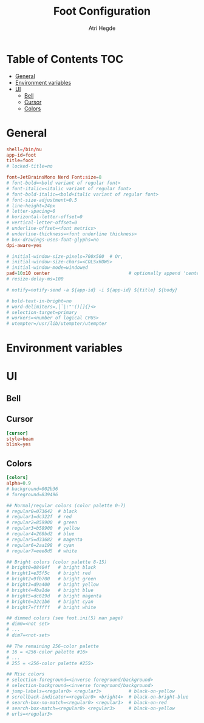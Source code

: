 #+title: Foot Configuration
#+author: Atri Hegde
#+property: header-args :tangle foot.ini
#+auto_tangle: t

* Table of Contents :TOC:
- [[#general][General]]
- [[#environment-variables][Environment variables]]
- [[#ui][UI]]
  - [[#bell][Bell]]
  - [[#cursor][Cursor]]
  - [[#colors][Colors]]

* General

#+begin_src conf
shell=/bin/nu
app-id=foot
title=foot
# locked-title=no

font=JetBrainsMono Nerd Font:size=8
# font-bold=<bold variant of regular font>
# font-italic=<italic variant of regular font>
# font-bold-italic=<bold+italic variant of regular font>
# font-size-adjustment=0.5
# line-height=24px
# letter-spacing=0
# horizontal-letter-offset=0
# vertical-letter-offset=0
# underline-offset=<font metrics>
# underline-thickness=<font underline thickness>
# box-drawings-uses-font-glyphs=no
dpi-aware=yes

# initial-window-size-pixels=700x500  # Or,
# initial-window-size-chars=<COLSxROWS>
# initial-window-mode=windowed
pad=10x10 center                             # optionally append 'center'
# resize-delay-ms=100

# notify=notify-send -a ${app-id} -i ${app-id} ${title} ${body}

# bold-text-in-bright=no
# word-delimiters=,│`|:"'()[]{}<>
# selection-target=primary
# workers=<number of logical CPUs>
# utempter=/usr/lib/utempter/utempter

#+end_src

* Environment variables

* UI
** Bell
** Cursor

#+begin_src conf
[cursor]
style=beam
blink=yes
#+end_src

** Colors

#+begin_src conf
[colors]
alpha=0.9
# background=002b36
# foreground=839496

## Normal/regular colors (color palette 0-7)
# regular0=073642  # black
# regular1=dc322f  # red
# regular2=859900  # green
# regular3=b58900  # yellow
# regular4=268bd2  # blue
# regular5=d33682  # magenta
# regular6=2aa198  # cyan
# regular7=eee8d5  # white

## Bright colors (color palette 8-15)
# bright0=08404f   # bright black
# bright1=e35f5c   # bright red
# bright2=9fb700   # bright green
# bright3=d9a400   # bright yellow
# bright4=4ba1de   # bright blue
# bright5=dc619d   # bright magenta
# bright6=32c1b6   # bright cyan
# bright7=ffffff   # bright white

## dimmed colors (see foot.ini(5) man page)
# dim0=<not set>
# ...
# dim7=<not-set>

## The remaining 256-color palette
# 16 = <256-color palette #16>
# ...
# 255 = <256-color palette #255>

## Misc colors
# selection-foreground=<inverse foreground/background>
# selection-background=<inverse foreground/background>
# jump-labels=<regular0> <regular3>          # black-on-yellow
# scrollback-indicator=<regular0> <bright4>  # black-on-bright-blue
# search-box-no-match=<regular0> <regular1>  # black-on-red
# search-box-match=<regular0> <regular3>     # black-on-yellow
# urls=<regular3>
#+end_src
